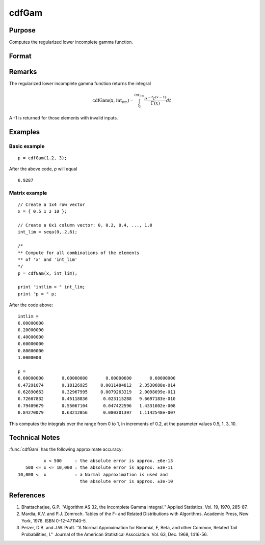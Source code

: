 
cdfGam
==============================================

Purpose
----------------
Computes the regularized lower incomplete gamma function.

Format
----------------
.. function:: cdfGam(x, intlim)

    :param x: Values at which to evaluate the regularized lower incomplete gamma function. :math:`x > 0`.
    :type x: NxK matrix

    :param int_lim: ExE compatible with *x*, containing the integration limit. :math:`int_lim > 0`.
    :type int_lim: LxM matrix

    :returns: **p** (*matrix, max(N,L) by max(K,M)*) - Each element in *p* is the regularized lower incomplete gamma function evaluated at the corresponding element in *x*.


Remarks
-------

The regularized lower incomplete gamma function returns the integral

.. math:: \text{cdfGam(x, int_lim)} = \int_{0}^{int_lim} \frac{e^{-t}t^{(x-1)}}{\Gamma(x)}dt

A -1 is returned for those elements with invalid inputs.

Examples
----------------

Basic example
+++++++++++++++
::

    p = cdfGam(1.2, 3);

After the above code, `p` will equal

::

   0.9287

Matrix example
+++++++++++++++

::

    // Create a 1x4 row vector
    x = { 0.5 1 3 10 };

    // Create a 6x1 column vector: 0, 0.2, 0.4, ..., 1.0
    int_lim = seqa(0,.2,6);

    /*
    ** Compute for all combinations of the elements
    ** of 'x' and 'int_lim'
    */
    p = cdfGam(x, int_lim);

    print "intlim = " int_lim;
    print "p = " p;

After the code above:

::

    intlim =
    0.00000000
    0.20000000
    0.40000000
    0.60000000
    0.80000000
    1.0000000

    p =
    0.00000000       0.00000000       0.00000000       0.00000000
    0.47291074       0.18126925     0.0011484812   2.3530688e-014
    0.62890663       0.32967995     0.0079263319   2.0098099e-011
    0.72667832       0.45118836      0.023115288   9.6697183e-010
    0.79409679       0.55067104      0.047422596   1.4331002e-008
    0.84270079       0.63212056      0.080301397   1.1142548e-007

This computes the integrals over the range from 0 to 1, in increments of 0.2, at the parameter values 0.5, 1, 3, 10.

Technical Notes
------------

:func:`cdfGam` has the following approximate accuracy:

::

             x < 500     : the absolute error is approx. ±6e-13
      500 <= x <= 10,000 : the absolute error is approx. ±3e-11
   10,000 <  x           : a Normal approximation is used and
                           the absolute error is approx. ±3e-10

References
------------

#. Bhattacharjee, G.P. ''Algorithm AS 32, the Incomplete Gamma
   Integral.'' Applied Statistics. Vol. 19, 1970, 285-87.

#. Mardia, K.V. and P.J. Zemroch. Tables of the F- and Related
   Distributions with Algorithms. Academic Press, New York, 1978. ISBN
   0-12-471140-5.

#. Peizer, D.B. and J.W. Pratt. ''A Normal Approximation for Binomial,
   F, Beta, and other Common, Related Tail Probabilities, I.'' Journal
   of the American Statistical Association. Vol. 63, Dec. 1968, 1416-56.
